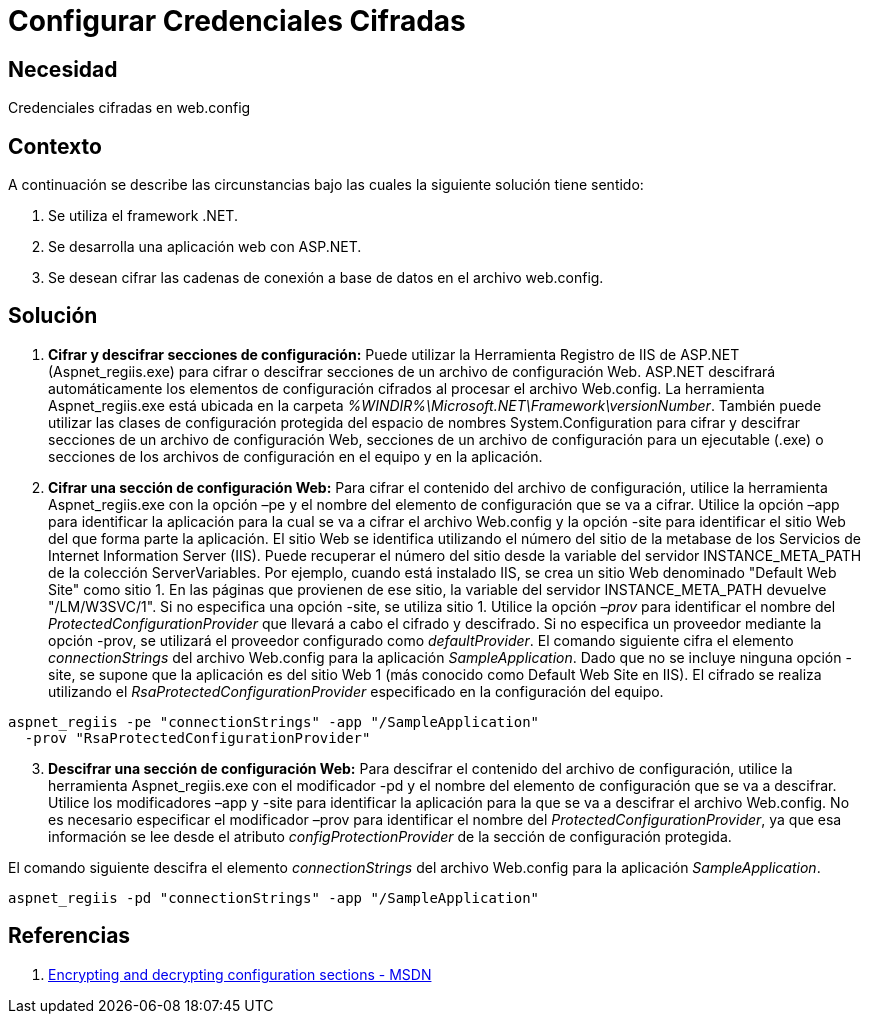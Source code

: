 :slug: kb/frameworks/aspnet/configurar-credenciales-cifradas
:eth: no
:category: aspnet
:kb: yes

= Configurar Credenciales Cifradas

== Necesidad

Credenciales cifradas en web.config

== Contexto

A continuación se describe las circunstancias bajo las cuales la siguiente solución tiene sentido:

. Se utiliza el framework .NET.
. Se desarrolla una aplicación web con ASP.NET.
. Se desean cifrar las cadenas de conexión a base de datos en el archivo web.config.

== Solución

. *Cifrar y descifrar secciones de configuración:*
Puede utilizar la Herramienta Registro de IIS de ASP.NET (Aspnet_regiis.exe) para cifrar o descifrar secciones de un archivo de configuración Web. ASP.NET descifrará automáticamente los elementos de configuración cifrados al procesar el archivo Web.config. La herramienta Aspnet_regiis.exe está ubicada en la carpeta _%WINDIR%\Microsoft.NET\Framework\versionNumber_. También puede utilizar las clases de configuración protegida del espacio de nombres System.Configuration para cifrar y descifrar secciones de un archivo de configuración Web, secciones de un archivo de configuración para un ejecutable (.exe) o secciones de los archivos de configuración en el equipo y en la aplicación.

. *Cifrar una sección de configuración Web:*
Para cifrar el contenido del archivo de configuración, utilice la herramienta Aspnet_regiis.exe con la opción –pe y el nombre del elemento de configuración que se va a cifrar. Utilice la opción –app para identificar la aplicación para la cual se va a cifrar el archivo Web.config y la opción -site para identificar el sitio Web del que forma parte la aplicación. El sitio Web se identifica utilizando el número del sitio de la metabase de los Servicios de Internet Information Server (IIS). Puede recuperar el número del sitio desde la variable del servidor INSTANCE_META_PATH de la colección ServerVariables. Por ejemplo, cuando está instalado IIS, se crea un sitio Web denominado "Default Web Site" como sitio 1. En las páginas que provienen de ese sitio, la variable del servidor INSTANCE_META_PATH devuelve "/LM/W3SVC/1". Si no especifica una opción -site, se utiliza sitio 1. Utilice la opción _–prov_ para identificar el nombre del _ProtectedConfigurationProvider_ que llevará a cabo el cifrado y descifrado. Si no especifica un proveedor mediante la opción -prov, se utilizará el proveedor configurado como _defaultProvider_.
El comando siguiente cifra el elemento _connectionStrings_ del archivo Web.config para la aplicación _SampleApplication_. Dado que no se incluye ninguna opción -site, se supone que la aplicación es del sitio Web 1 (más conocido como Default Web Site en IIS). El cifrado se realiza utilizando el _RsaProtectedConfigurationProvider_ especificado en la configuración del equipo.

[source,sh,linenums]
----
aspnet_regiis -pe "connectionStrings" -app "/SampleApplication" 
  -prov "RsaProtectedConfigurationProvider"
----

[start = 3]
. *Descifrar una sección de configuración Web:*
Para descifrar el contenido del archivo de configuración, utilice la herramienta Aspnet_regiis.exe con el modificador -pd y el nombre del elemento de configuración que se va a descifrar. Utilice los modificadores –app y -site para identificar la aplicación para la que se va a descifrar el archivo Web.config. No es necesario especificar el modificador –prov para identificar el nombre del _ProtectedConfigurationProvider_, ya que esa información se lee desde el atributo _configProtectionProvider_ de la sección de configuración protegida.

El comando siguiente descifra el elemento _connectionStrings_ del archivo Web.config para la aplicación _SampleApplication_.

[source,sh,linenums]
----
aspnet_regiis -pd "connectionStrings" -app "/SampleApplication"
----

== Referencias

. https://msdn.microsoft.com/en-us/library/zhhddkxy.aspx[Encrypting and decrypting configuration sections - MSDN]
